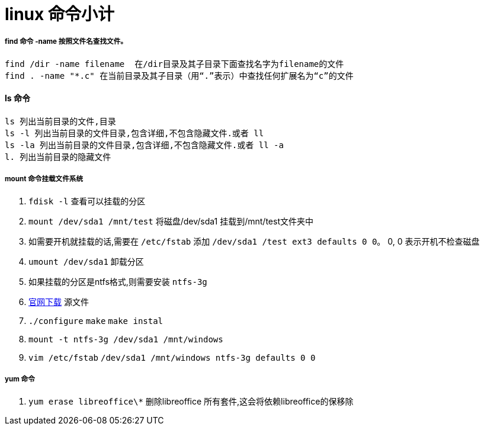= linux 命令小计
// Settings:
:source-highlighter: prettify
:experimental:
:idprefix:
:idseparator: -
ifndef::env-github[:icons: font]
ifdef::env-github,env-browser[]
:toc: macro
:toclevels: 1
endif::[]
ifdef::env-github[]
:status:
:outfilesuffix: .adoc
:!toc-title:
:caution-caption: :fire:
:important-caption: :exclamation:
:note-caption: :paperclip:
:tip-caption: :bulb:
:warning-caption: :warning:
endif::[]

===== find 命令 -name 按照文件名查找文件。
----
find /dir -name filename  在/dir目录及其子目录下面查找名字为filename的文件
find . -name "*.c" 在当前目录及其子目录（用“.”表示）中查找任何扩展名为“c”的文件
----
==== ls 命令
----
ls 列出当前目录的文件,目录
ls -l 列出当前目录的文件目录,包含详细,不包含隐藏文件.或者 ll
ls -la 列出当前目录的文件目录,包含详细,不包含隐藏文件.或者 ll -a
l. 列出当前目录的隐藏文件
----

===== mount 命令挂载文件系统
0. `fdisk -l` 查看可以挂载的分区
1. `mount /dev/sda1 /mnt/test` 将磁盘/dev/sda1 挂载到/mnt/test文件夹中
2. 如需要开机就挂载的话,需要在 `/etc/fstab` 添加 `/dev/sda1 /test ext3 defaults 0  0`。 0, 0 表示开机不检查磁盘
3. `umount /dev/sda1` 卸载分区
4. 如果挂载的分区是ntfs格式,则需要安装 `ntfs-3g`
5. http://linux.softpedia.com/get/System/Hardware/ntfs-3g-15028.shtml[官网下载] 源文件
6. `./configure` `make` `make instal`
7. `mount -t ntfs-3g /dev/sda1 /mnt/windows`
8. `vim /etc/fstab` `/dev/sda1 /mnt/windows ntfs-3g defaults 0 0`

===== yum  命令
1. `yum erase libreoffice\*` 删除libreoffice 所有套件,这会将依赖libreoffice的保移除